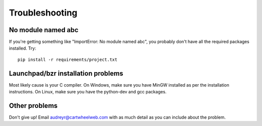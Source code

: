 ===============
Troubleshooting
===============

No module named abc
-------------------

If you're getting something like "ImportError: No module named abc", you probably don't have all the required packages installed.  Try::

    pip install -r requirements/project.txt

Launchpad/bzr installation problems
-----------------------------------

Most likely cause is your C compiler.  On Windows, make sure you have MinGW installed as per the installation instructions.  On Linux, make sure you have the python-dev and gcc packages.

Other problems
--------------

Don't give up!  Email audreyr@cartwheelweb.com with as much detail as you can include about the problem.
